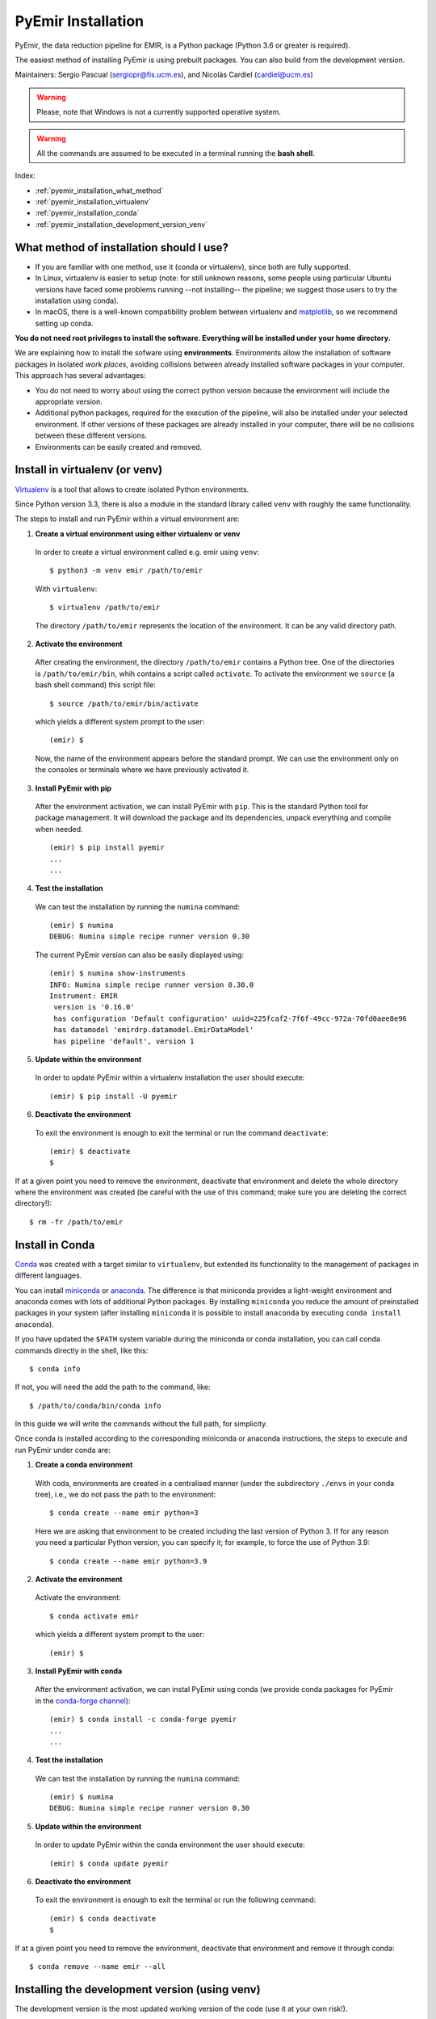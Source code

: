 .. _pyemir_installation:

*******************
PyEmir Installation
*******************

PyEmir, the data reduction pipeline for EMIR, is a Python package
(Python 3.6 or greater is required).

The easiest method of installing PyEmir is using prebuilt packages. You can
also build from the development version. 

Maintainers: Sergio Pascual (sergiopr@fis.ucm.es), and Nicolás Cardiel
(cardiel@ucm.es)

.. warning::

   Please, note that Windows is not a currently supported operative system.

.. warning::

   All the commands are assumed to be executed in a terminal running the **bash
   shell**.

Index:

- :ref:`pyemir_installation_what_method`

- :ref:`pyemir_installation_virtualenv`

- :ref:`pyemir_installation_conda`

- :ref:`pyemir_installation_development_version_venv`


.. _pyemir_installation_what_method:

What method of installation should I use?
-----------------------------------------

- If you are familiar with one method, use it (conda or virtualenv), since both
  are fully supported.

- In Linux, virtualenv is easier to setup (note: for still unknown reasons,
  some people using particular Ubuntu versions have faced some problems running
  --not installing-- the pipeline; we suggest those users to try the
  installation using conda).

- In macOS, there is a well-known compatibility problem between virtualenv and
  `matplotlib <https://matplotlib.org/faq/osx_framework.html>`_, so we
  recommend setting up conda.

**You do not need root privileges to install the software.
Everything will be installed under your home directory.**

We are explaining how to install the sofware using **environments**.
Environments allow the installation of software packages in isolated *work
places*, avoiding collisions between already installed software packages in
your computer. This approach has several advantages:

- You do not need to worry about using the correct python version because the
  environment will include the appropriate version.

- Additional python packages, required for the execution of the pipeline, will
  also be installed under your selected environment. If other versions of these
  packages are already installed in your computer, there will be no collisions
  between these different versions.

- Environments can be easily created and removed.

.. _pyemir_installation_virtualenv:

Install in virtualenv (or venv)
-------------------------------

`Virtualenv <https:virtualenv.pypa.io/en/stable/installation/>`_ is a tool that
allows to create isolated Python environments.

Since Python version 3.3, there is also a module in the standard library called
``venv`` with roughly the same functionality.

The steps to install and run PyEmir within a virtual environment are:

1. **Create a virtual environment using either virtualenv or venv**

  In order to create a virtual environment called e.g. emir using ``venv``:

  ::
  
     $ python3 -m venv emir /path/to/emir

  With ``virtualenv``:
  
  ::

     $ virtualenv /path/to/emir

  The directory ``/path/to/emir`` represents the location of the environment.
  It can be any valid directory path.


2. **Activate the environment**

  After creating the environment, the directory ``/path/to/emir`` contains a
  Python tree. One of the directories is ``/path/to/emir/bin``, whih contains a
  script called ``activate``. To activate the environment we ``source`` (a bash
  shell command) this script file:

  ::
  
     $ source /path/to/emir/bin/activate

  which yields a different system prompt to the user:

  ::
  
     (emir) $

  Now, the name of the environment appears before the standard prompt. We can
  use the environment only on the consoles or terminals where we have
  previously activated it.

3. **Install PyEmir with pip**

  After the environment activation, we can install PyEmir with ``pip``. This is
  the standard Python tool for package management. It will download the package
  and its dependencies, unpack everything and compile when needed.

  ::
  
     (emir) $ pip install pyemir
     ...
     ...

4. **Test the installation**

  We can test the installation by running the ``numina`` command:

  ::

     (emir) $ numina
     DEBUG: Numina simple recipe runner version 0.30

  The current PyEmir version can also be easily displayed using:

  ::

     (emir) $ numina show-instruments
     INFO: Numina simple recipe runner version 0.30.0
     Instrument: EMIR
      version is '0.16.0'
      has configuration 'Default configuration' uuid=225fcaf2-7f6f-49cc-972a-70fd0aee8e96
      has datamodel 'emirdrp.datamodel.EmirDataModel'
      has pipeline 'default', version 1
     

5. **Update within the environment**

  In order to update PyEmir within a virtualenv installation the user should
  execute:
  
  ::
  
     (emir) $ pip install -U pyemir

6. **Deactivate the environment**
  
  To exit the environment is enough to exit the terminal or run the command
  ``deactivate``:

  ::
  
     (emir) $ deactivate
     $

If at a given point you need to remove the environment, deactivate that
environment and delete the whole directory where the environment was created
(be careful with the use of this command; make sure you are deleting the
correct directory!):

::

   $ rm -fr /path/to/emir


.. _pyemir_installation_conda:

Install in Conda
----------------

`Conda <https://conda.io/docs/>`_ was created with a target similar to
``virtualenv``, but extended its functionality to the management of packages in
different languages.

You can install `miniconda <https://conda.io/miniconda.html>`_ or `anaconda
<http://docs.anaconda.com/anaconda/install/>`_. The difference is that
miniconda provides a light-weight environment and anaconda comes with lots of
additional Python packages. By installing ``miniconda`` you reduce the amount
of preinstalled packages in your system (after installing ``miniconda`` it is
possible to install ``anaconda`` by executing ``conda install anaconda``).

If you have updated the ``$PATH`` system variable during the miniconda or conda
installation, you can call conda commands directly in the shell, like this:

::

   $ conda info

If not, you will need the add the path to the command, like:

::

  $ /path/to/conda/bin/conda info


In this guide we will write the commands without the full path, for simplicity.

Once conda is installed according to the corresponding miniconda or anaconda
instructions, the steps to execute and run PyEmir under conda are:

1. **Create a conda environment**

  With coda, environments are created in a centralised manner (under the
  subdirectory ``./envs`` in your conda tree), i.e., we do not pass the path to
  the environment:

  ::

     $ conda create --name emir python=3

  Here we are asking that environment to be created including the last version
  of Python 3. If for any reason you need a particular Python version, you can
  specify it; for example, to force the use of Python 3.9:

  ::

     $ conda create --name emir python=3.9

2. **Activate the environment**

  Activate the environment:

  ::

     $ conda activate emir

  which yields a different system prompt to the user:

  ::

     (emir) $ 

3. **Install PyEmir with conda**

  After the environment activation, we can instal PyEmir using conda (we
  provide conda packages for PyEmir in the `conda-forge channel
  <https://conda-forge.org>`_):

  ::

     (emir) $ conda install -c conda-forge pyemir
     ...
     ...

4. **Test the installation**

  We can test the installation by running the ``numina`` command:

  ::

     (emir) $ numina
     DEBUG: Numina simple recipe runner version 0.30

5. **Update within the environment**

  In order to update PyEmir within the conda environment the user should
  execute:
  
  ::
  
     (emir) $ conda update pyemir

6. **Deactivate the environment**
  
  To exit the environment is enough to exit the terminal or run the following
  command:

  ::
  
     (emir) $ conda deactivate
     $

If at a given point you need to remove the environment, deactivate that
environment and remove it through conda:

::

   $ conda remove --name emir --all



.. _pyemir_installation_development_version_venv:

Installing the development version (using venv)
------------------------------------------------

The development version is the most updated working version of the code (use it
at your own risk!). 

::

   $ python3 -m venv venv_emir
   $ source venv_emir/bin/activate
   (venv_emir) $ git clone https://github.com/guaix-ucm/pyemir.git
   (venv_emir) $ cd pyemir
   (venv_emir) $ pip install -e .

